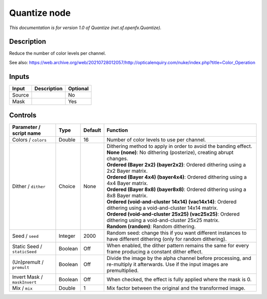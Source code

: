 .. _net.sf.openfx.Quantize:

Quantize node
=============

.. raw:: html

   <!-- Do not edit this file! It is generated automatically by Natron itself. -->

*This documentation is for version 1.0 of Quantize (net.sf.openfx.Quantize).*

Description
-----------

Reduce the number of color levels per channel.

See also: https://web.archive.org/web/20210728012057/http://opticalenquiry.com/nuke/index.php?title=Color_Operation

Inputs
------

+--------+-------------+----------+
| Input  | Description | Optional |
+========+=============+==========+
| Source |             | No       |
+--------+-------------+----------+
| Mask   |             | Yes      |
+--------+-------------+----------+

Controls
--------

.. tabularcolumns:: |>{\raggedright}p{0.2\columnwidth}|>{\raggedright}p{0.06\columnwidth}|>{\raggedright}p{0.07\columnwidth}|p{0.63\columnwidth}|

.. cssclass:: longtable

+------------------------------+---------+---------+------------------------------------------------------------------------------------------------------------------------------------+
| Parameter / script name      | Type    | Default | Function                                                                                                                           |
+==============================+=========+=========+====================================================================================================================================+
| Colors / ``colors``          | Double  | 16      | Number of color levels to use per channel.                                                                                         |
+------------------------------+---------+---------+------------------------------------------------------------------------------------------------------------------------------------+
| Dither / ``dither``          | Choice  | None    | | Dithering method to apply in order to avoid the banding effect.                                                                  |
|                              |         |         | | **None (none)**: No dithering (posterize), creating abrupt changes.                                                              |
|                              |         |         | | **Ordered (Bayer 2x2) (bayer2x2)**: Ordered dithering using a 2x2 Bayer matrix.                                                  |
|                              |         |         | | **Ordered (Bayer 4x4) (bayer4x4)**: Ordered dithering using a 4x4 Bayer matrix.                                                  |
|                              |         |         | | **Ordered (Bayer 8x8) (bayer8x8)**: Ordered dithering using a 8x8 Bayer matrix.                                                  |
|                              |         |         | | **Ordered (void-and-cluster 14x14) (vac14x14)**: Ordered dithering using a void-and-cluster 14x14 matrix.                        |
|                              |         |         | | **Ordered (void-and-cluster 25x25) (vac25x25)**: Ordered dithering using a void-and-cluster 25x25 matrix.                        |
|                              |         |         | | **Random (random)**: Random dithering.                                                                                           |
+------------------------------+---------+---------+------------------------------------------------------------------------------------------------------------------------------------+
| Seed / ``seed``              | Integer | 2000    | Random seed: change this if you want different instances to have different dithering (only for random dithering).                  |
+------------------------------+---------+---------+------------------------------------------------------------------------------------------------------------------------------------+
| Static Seed / ``staticSeed`` | Boolean | Off     | When enabled, the dither pattern remains the same for every frame producing a constant dither effect.                              |
+------------------------------+---------+---------+------------------------------------------------------------------------------------------------------------------------------------+
| (Un)premult / ``premult``    | Boolean | Off     | Divide the image by the alpha channel before processing, and re-multiply it afterwards. Use if the input images are premultiplied. |
+------------------------------+---------+---------+------------------------------------------------------------------------------------------------------------------------------------+
| Invert Mask / ``maskInvert`` | Boolean | Off     | When checked, the effect is fully applied where the mask is 0.                                                                     |
+------------------------------+---------+---------+------------------------------------------------------------------------------------------------------------------------------------+
| Mix / ``mix``                | Double  | 1       | Mix factor between the original and the transformed image.                                                                         |
+------------------------------+---------+---------+------------------------------------------------------------------------------------------------------------------------------------+
